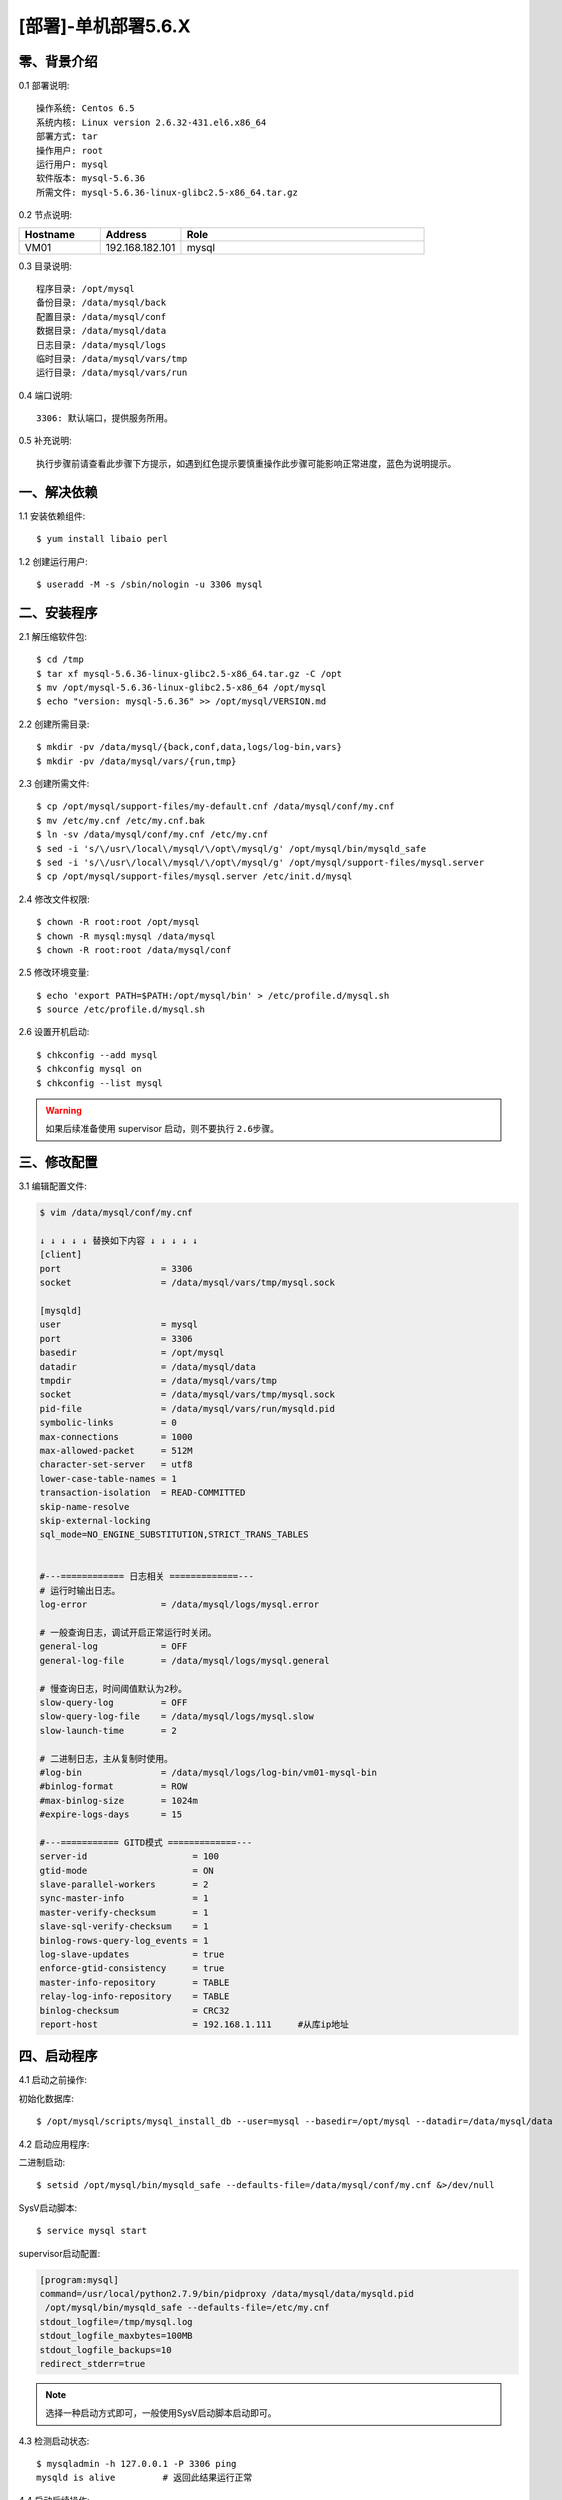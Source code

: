 ====================
[部署]-单机部署5.6.X
====================

零、背景介绍
------------

0.1 部署说明::
    
    操作系统: Centos 6.5
    系统内核: Linux version 2.6.32-431.el6.x86_64
    部署方式: tar
    操作用户: root
    运行用户: mysql
    软件版本: mysql-5.6.36
    所需文件: mysql-5.6.36-linux-glibc2.5-x86_64.tar.gz

0.2 节点说明:

.. list-table::
  :widths: 10 10 30
  :header-rows: 1

  * - Hostname
    - Address
    - Role
  * - VM01
    - 192.168.182.101
    - mysql
    
0.3 目录说明::

    程序目录: /opt/mysql
    备份目录: /data/mysql/back
    配置目录: /data/mysql/conf
    数据目录: /data/mysql/data
    日志目录: /data/mysql/logs
    临时目录: /data/mysql/vars/tmp
    运行目录: /data/mysql/vars/run

0.4 端口说明::

    3306: 默认端口，提供服务所用。

0.5 补充说明::

    执行步骤前请查看此步骤下方提示，如遇到红色提示要慎重操作此步骤可能影响正常进度，蓝色为说明提示。

..
   1.2 相关地址::
    下载地址
    ---
    智能安装: 
   1.3 关键命令::
    mysql mysqldump

一、解决依赖
------------

1.1 安装依赖组件::

    $ yum install libaio perl

1.2 创建运行用户::

    $ useradd -M -s /sbin/nologin -u 3306 mysql


二、安装程序
------------

2.1 解压缩软件包::

    $ cd /tmp
    $ tar xf mysql-5.6.36-linux-glibc2.5-x86_64.tar.gz -C /opt
    $ mv /opt/mysql-5.6.36-linux-glibc2.5-x86_64 /opt/mysql
    $ echo "version: mysql-5.6.36" >> /opt/mysql/VERSION.md

2.2 创建所需目录::

    $ mkdir -pv /data/mysql/{back,conf,data,logs/log-bin,vars}
    $ mkdir -pv /data/mysql/vars/{run,tmp}

2.3 创建所需文件::

    $ cp /opt/mysql/support-files/my-default.cnf /data/mysql/conf/my.cnf
    $ mv /etc/my.cnf /etc/my.cnf.bak
    $ ln -sv /data/mysql/conf/my.cnf /etc/my.cnf
    $ sed -i 's/\/usr\/local\/mysql/\/opt\/mysql/g' /opt/mysql/bin/mysqld_safe
    $ sed -i 's/\/usr\/local\/mysql/\/opt\/mysql/g' /opt/mysql/support-files/mysql.server
    $ cp /opt/mysql/support-files/mysql.server /etc/init.d/mysql

2.4 修改文件权限::

    $ chown -R root:root /opt/mysql
    $ chown -R mysql:mysql /data/mysql
    $ chown -R root:root /data/mysql/conf
    
2.5 修改环境变量::

    $ echo 'export PATH=$PATH:/opt/mysql/bin' > /etc/profile.d/mysql.sh
    $ source /etc/profile.d/mysql.sh

2.6 设置开机启动::

    $ chkconfig --add mysql
    $ chkconfig mysql on
    $ chkconfig --list mysql

.. warning::

    如果后续准备使用 supervisor 启动，则不要执行 ``2.6步骤``。


三、修改配置
------------

3.1 编辑配置文件:

.. code-block:: bash

    $ vim /data/mysql/conf/my.cnf

    ↓ ↓ ↓ ↓ ↓ 替换如下内容 ↓ ↓ ↓ ↓ ↓
    [client]
    port                   = 3306
    socket                 = /data/mysql/vars/tmp/mysql.sock

    [mysqld]
    user                   = mysql
    port                   = 3306
    basedir                = /opt/mysql
    datadir                = /data/mysql/data
    tmpdir                 = /data/mysql/vars/tmp
    socket                 = /data/mysql/vars/tmp/mysql.sock
    pid-file               = /data/mysql/vars/run/mysqld.pid
    symbolic-links         = 0
    max-connections        = 1000
    max-allowed-packet     = 512M
    character-set-server   = utf8
    lower-case-table-names = 1
    transaction-isolation  = READ-COMMITTED
    skip-name-resolve
    skip-external-locking
    sql_mode=NO_ENGINE_SUBSTITUTION,STRICT_TRANS_TABLES


    #---============ 日志相关 =============---
    # 运行时输出日志。
    log-error              = /data/mysql/logs/mysql.error

    # 一般查询日志，调试开启正常运行时关闭。
    general-log            = OFF
    general-log-file       = /data/mysql/logs/mysql.general

    # 慢查询日志，时间阈值默认为2秒。
    slow-query-log         = OFF
    slow-query-log-file    = /data/mysql/logs/mysql.slow
    slow-launch-time       = 2
     
    # 二进制日志，主从复制时使用。
    #log-bin               = /data/mysql/logs/log-bin/vm01-mysql-bin
    #binlog-format         = ROW
    #max-binlog-size       = 1024m
    #expire-logs-days      = 15

    #---=========== GITD模式 =============---
    server-id                    = 100
    gtid-mode                    = ON
    slave-parallel-workers       = 2    
    sync-master-info             = 1    
    master-verify-checksum       = 1    
    slave-sql-verify-checksum    = 1    
    binlog-rows-query-log_events = 1    
    log-slave-updates            = true
    enforce-gtid-consistency     = true    
    master-info-repository       = TABLE    
    relay-log-info-repository    = TABLE    
    binlog-checksum              = CRC32    
    report-host                  = 192.168.1.111     #从库ip地址


四、启动程序
------------

4.1 启动之前操作:

初始化数据库::

    $ /opt/mysql/scripts/mysql_install_db --user=mysql --basedir=/opt/mysql --datadir=/data/mysql/data

4.2 启动应用程序:
    
二进制启动::

    $ setsid /opt/mysql/bin/mysqld_safe --defaults-file=/data/mysql/conf/my.cnf &>/dev/null

SysV启动脚本::

    $ service mysql start

supervisor启动配置:

.. code-block:: bash

    [program:mysql]
    command=/usr/local/python2.7.9/bin/pidproxy /data/mysql/data/mysqld.pid
     /opt/mysql/bin/mysqld_safe --defaults-file=/etc/my.cnf
    stdout_logfile=/tmp/mysql.log
    stdout_logfile_maxbytes=100MB
    stdout_logfile_backups=10
    redirect_stderr=true

.. note::
    
    选择一种启动方式即可，一般使用SysV启动脚本启动即可。

4.3 检测启动状态::

    $ mysqladmin -h 127.0.0.1 -P 3306 ping
    mysqld is alive         # 返回此结果运行正常           

4.4 启动后续操作:

删除测试库::

    $ mysql -e "DROP DATABASE test"
    $ mysql -e "SHOW DATABASES"

安全初始化root账号::

    $ mysql -e "GRANT ALL PRIVILEGES ON *.* TO 'root'@'%' IDENTIFIED BY 'ylzone' WITH GRANT OPTION"
    $ mysql -e "DELETE FROM mysql.user WHERE host != '%'"
    $ mysql -e "FLUSH PRIVILEGES"
    $ mysql -uroot -pylzone                               # 连接测试

建立项目库::
    
    $ mysql -uroot -pylzone -e "CREATE DATABASE zabbix CHARACTER SET utf8 COLLATE utf8_general_ci"
    $ mysql -uroot -pylzone -e "GRANT ALL PRIVILEGES ON zabbix.* TO 'zabbix'@'%' IDENTIFIED BY 'zabbix'"
    $ mysql -uroot -pylzone -e "SHOW DATABASES"
    $ mysql -uroot -pylzone -e "SHOW GRANTS FOR 'zabbix'@'%'"

.. note::

    如果上述如步骤均操作正常，则mysql部署完成。酌情把相关地址、账号密码发送给使用者。


五、附属功能
------------

5.1 环境规范操作

添加include支持::

    $ ln -sv /opt/mysql/include /usr/include/mysql

添加lib支持::

    $ echo '/opt/mysql/lib' > /etc/ld.so.conf.d/mysql.conf
    $ ldconfig                                               # 让系统重新载入系统库

添加man帮助:

.. code-block:: bash
    
    $ vim /etc/man.config
    MANPATH /opt/mysql/man
    
.. note::

   ``5.1步骤`` 主要为支持编译等相关操，如无相关需要可忽略此步骤。

..
   添加管理用户进行对 mysql的管理
   如：添加admin或super用户，之后在sudoer中加入可操作mysql相关命令
